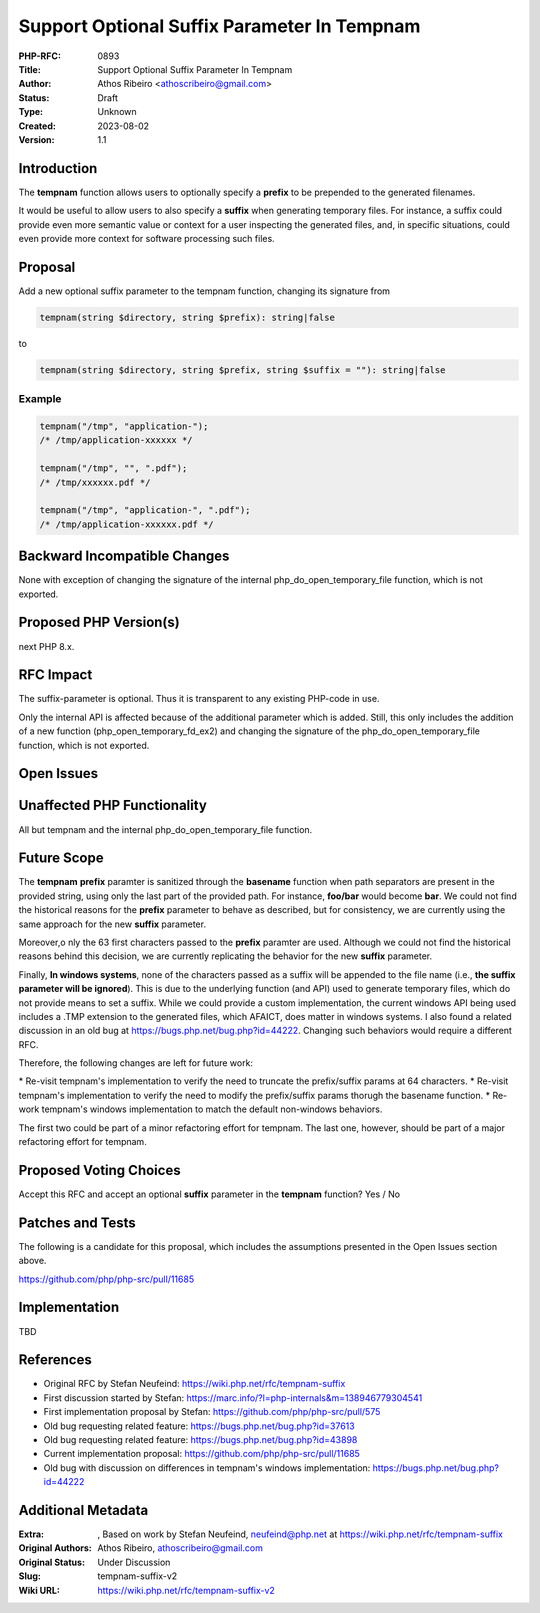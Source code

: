 Support Optional Suffix Parameter In Tempnam
============================================

:PHP-RFC: 0893
:Title: Support Optional Suffix Parameter In Tempnam
:Author: Athos Ribeiro <athoscribeiro@gmail.com>
:Status: Draft
:Type: Unknown
:Created: 2023-08-02
:Version: 1.1

Introduction
------------

The **tempnam** function allows users to optionally specify a **prefix**
to be prepended to the generated filenames.

It would be useful to allow users to also specify a **suffix** when
generating temporary files. For instance, a suffix could provide even
more semantic value or context for a user inspecting the generated
files, and, in specific situations, could even provide more context for
software processing such files.

Proposal
--------

Add a new optional suffix parameter to the tempnam function, changing
its signature from

.. code:: php

   tempnam(string $directory, string $prefix): string|false

to

.. code:: php

   tempnam(string $directory, string $prefix, string $suffix = ""): string|false

Example
~~~~~~~

.. code:: php

   tempnam("/tmp", "application-");
   /* /tmp/application-xxxxxx */

   tempnam("/tmp", "", ".pdf");
   /* /tmp/xxxxxx.pdf */

   tempnam("/tmp", "application-", ".pdf");
   /* /tmp/application-xxxxxx.pdf */

Backward Incompatible Changes
-----------------------------

None with exception of changing the signature of the internal
php_do_open_temporary_file function, which is not exported.

Proposed PHP Version(s)
-----------------------

next PHP 8.x.

RFC Impact
----------

The suffix-parameter is optional. Thus it is transparent to any existing
PHP-code in use.

Only the internal API is affected because of the additional parameter
which is added. Still, this only includes the addition of a new function
(php_open_temporary_fd_ex2) and changing the signature of the
php_do_open_temporary_file function, which is not exported.

Open Issues
-----------

Unaffected PHP Functionality
----------------------------

All but tempnam and the internal php_do_open_temporary_file function.

Future Scope
------------

The **tempnam** **prefix** paramter is sanitized through the
**basename** function when path separators are present in the provided
string, using only the last part of the provided path. For instance,
**foo/bar** would become **bar**. We could not find the historical
reasons for the **prefix** parameter to behave as described, but for
consistency, we are currently using the same approach for the new
**suffix** parameter.

Moreover,o nly the 63 first characters passed to the **prefix** paramter
are used. Although we could not find the historical reasons behind this
decision, we are currently replicating the behavior for the new
**suffix** parameter.

Finally, **In windows systems**, none of the characters passed as a
suffix will be appended to the file name (i.e., **the suffix parameter
will be ignored**). This is due to the underlying function (and API)
used to generate temporary files, which do not provide means to set a
suffix. While we could provide a custom implementation, the current
windows API being used includes a .TMP extension to the generated files,
which AFAICT, does matter in windows systems. I also found a related
discussion in an old bug at https://bugs.php.net/bug.php?id=44222.
Changing such behaviors would require a different RFC.

Therefore, the following changes are left for future work:

\* Re-visit tempnam's implementation to verify the need to truncate the
prefix/suffix params at 64 characters. \* Re-visit tempnam's
implementation to verify the need to modify the prefix/suffix params
thorugh the basename function. \* Re-work tempnam's windows
implementation to match the default non-windows behaviors.

The first two could be part of a minor refactoring effort for tempnam.
The last one, however, should be part of a major refactoring effort for
tempnam.

Proposed Voting Choices
-----------------------

Accept this RFC and accept an optional **suffix** parameter in the
**tempnam** function? Yes / No

Patches and Tests
-----------------

The following is a candidate for this proposal, which includes the
assumptions presented in the Open Issues section above.

https://github.com/php/php-src/pull/11685

Implementation
--------------

TBD

References
----------

-  Original RFC by Stefan Neufeind:
   https://wiki.php.net/rfc/tempnam-suffix
-  First discussion started by Stefan:
   https://marc.info/?l=php-internals&m=138946779304541
-  First implementation proposal by Stefan:
   https://github.com/php/php-src/pull/575
-  Old bug requesting related feature:
   https://bugs.php.net/bug.php?id=37613
-  Old bug requesting related feature:
   https://bugs.php.net/bug.php?id=43898
-  Current implementation proposal:
   https://github.com/php/php-src/pull/11685
-  Old bug with discussion on differences in tempnam's windows
   implementation: https://bugs.php.net/bug.php?id=44222

Additional Metadata
-------------------

:Extra: , Based on work by Stefan Neufeind, neufeind@php.net at https://wiki.php.net/rfc/tempnam-suffix
:Original Authors: Athos Ribeiro, athoscribeiro@gmail.com
:Original Status: Under Discussion
:Slug: tempnam-suffix-v2
:Wiki URL: https://wiki.php.net/rfc/tempnam-suffix-v2
